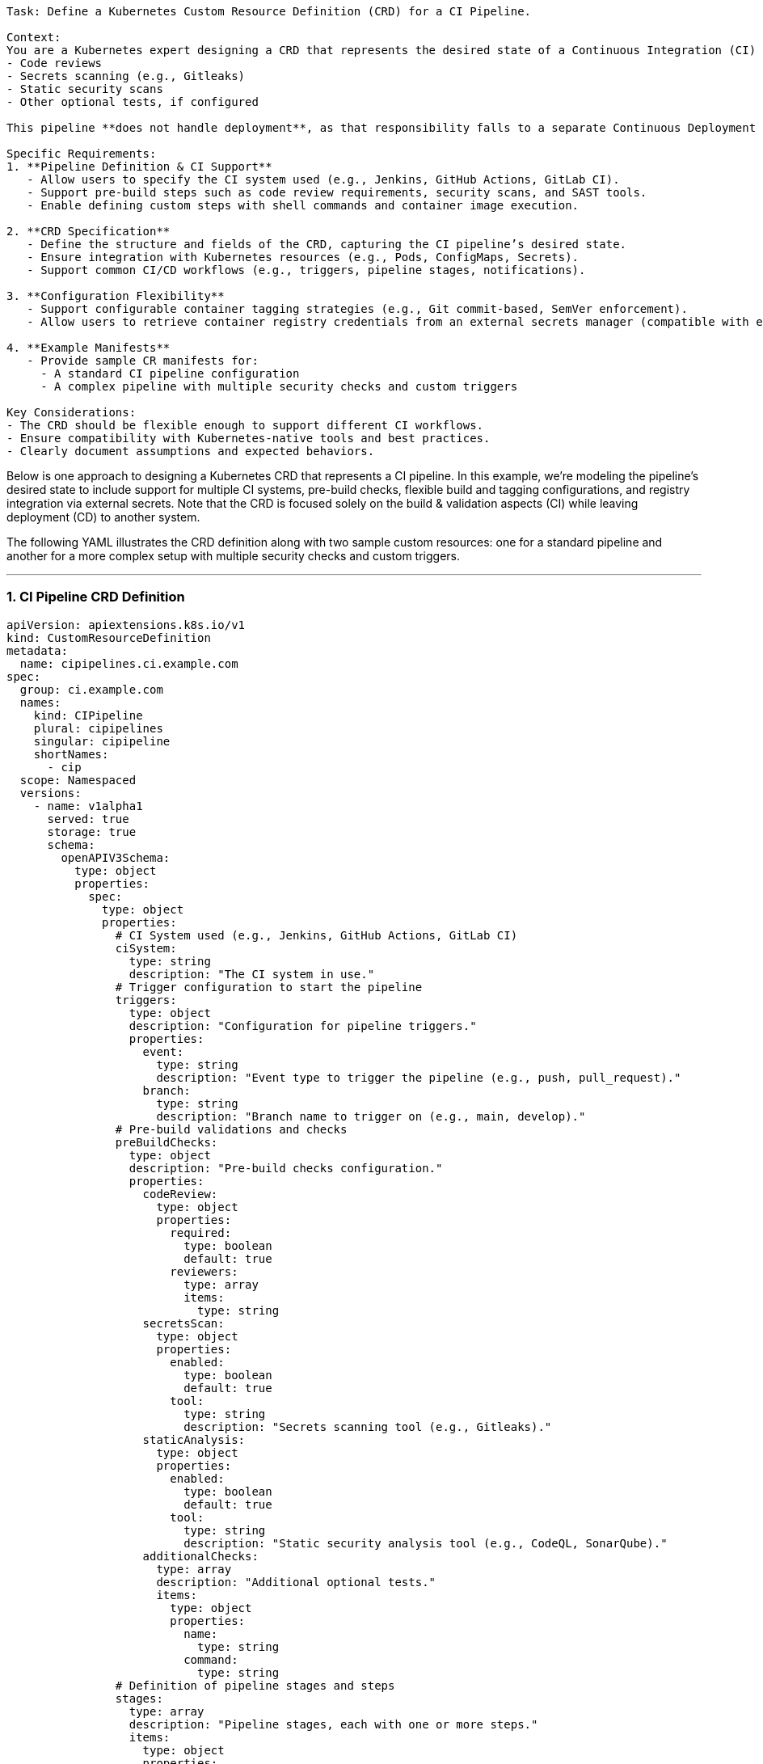 ```
Task: Define a Kubernetes Custom Resource Definition (CRD) for a CI Pipeline.  

Context:  
You are a Kubernetes expert designing a CRD that represents the desired state of a Continuous Integration (CI) pipeline for a containerized web service hosted on Kubernetes. This pipeline is responsible for building and pushing a container image to a registry **only after** passing all required checks, including:  
- Code reviews  
- Secrets scanning (e.g., Gitleaks)  
- Static security scans  
- Other optional tests, if configured  

This pipeline **does not handle deployment**, as that responsibility falls to a separate Continuous Deployment (CD) pipeline (out of scope).  

Specific Requirements:  
1. **Pipeline Definition & CI Support**  
   - Allow users to specify the CI system used (e.g., Jenkins, GitHub Actions, GitLab CI).  
   - Support pre-build steps such as code review requirements, security scans, and SAST tools.  
   - Enable defining custom steps with shell commands and container image execution.  

2. **CRD Specification**  
   - Define the structure and fields of the CRD, capturing the CI pipeline’s desired state.  
   - Ensure integration with Kubernetes resources (e.g., Pods, ConfigMaps, Secrets).  
   - Support common CI/CD workflows (e.g., triggers, pipeline stages, notifications).  

3. **Configuration Flexibility**  
   - Support configurable container tagging strategies (e.g., Git commit-based, SemVer enforcement).  
   - Allow users to retrieve container registry credentials from an external secrets manager (compatible with external-secrets-operator).  

4. **Example Manifests**  
   - Provide sample CR manifests for:  
     - A standard CI pipeline configuration  
     - A complex pipeline with multiple security checks and custom triggers  

Key Considerations:  
- The CRD should be flexible enough to support different CI workflows.  
- Ensure compatibility with Kubernetes-native tools and best practices.  
- Clearly document assumptions and expected behaviors.  
```



Below is one approach to designing a Kubernetes CRD that represents a CI pipeline. In this example, we’re modeling the pipeline’s desired state to include support for multiple CI systems, pre-build checks, flexible build and tagging configurations, and registry integration via external secrets. Note that the CRD is focused solely on the build & validation aspects (CI) while leaving deployment (CD) to another system.

The following YAML illustrates the CRD definition along with two sample custom resources: one for a standard pipeline and another for a more complex setup with multiple security checks and custom triggers.

---

### 1. CI Pipeline CRD Definition

```yaml
apiVersion: apiextensions.k8s.io/v1
kind: CustomResourceDefinition
metadata:
  name: cipipelines.ci.example.com
spec:
  group: ci.example.com
  names:
    kind: CIPipeline
    plural: cipipelines
    singular: cipipeline
    shortNames:
      - cip
  scope: Namespaced
  versions:
    - name: v1alpha1
      served: true
      storage: true
      schema:
        openAPIV3Schema:
          type: object
          properties:
            spec:
              type: object
              properties:
                # CI System used (e.g., Jenkins, GitHub Actions, GitLab CI)
                ciSystem:
                  type: string
                  description: "The CI system in use."
                # Trigger configuration to start the pipeline
                triggers:
                  type: object
                  description: "Configuration for pipeline triggers."
                  properties:
                    event:
                      type: string
                      description: "Event type to trigger the pipeline (e.g., push, pull_request)."
                    branch:
                      type: string
                      description: "Branch name to trigger on (e.g., main, develop)."
                # Pre-build validations and checks
                preBuildChecks:
                  type: object
                  description: "Pre-build checks configuration."
                  properties:
                    codeReview:
                      type: object
                      properties:
                        required:
                          type: boolean
                          default: true
                        reviewers:
                          type: array
                          items:
                            type: string
                    secretsScan:
                      type: object
                      properties:
                        enabled:
                          type: boolean
                          default: true
                        tool:
                          type: string
                          description: "Secrets scanning tool (e.g., Gitleaks)."
                    staticAnalysis:
                      type: object
                      properties:
                        enabled:
                          type: boolean
                          default: true
                        tool:
                          type: string
                          description: "Static security analysis tool (e.g., CodeQL, SonarQube)."
                    additionalChecks:
                      type: array
                      description: "Additional optional tests."
                      items:
                        type: object
                        properties:
                          name:
                            type: string
                          command:
                            type: string
                # Definition of pipeline stages and steps
                stages:
                  type: array
                  description: "Pipeline stages, each with one or more steps."
                  items:
                    type: object
                    properties:
                      name:
                        type: string
                      steps:
                        type: array
                        items:
                          type: object
                          properties:
                            name:
                              type: string
                            type:
                              type: string
                              enum: ["shell", "container"]
                              description: "Specifies whether the step is a shell command or a container execution."
                            command:
                              type: string
                              description: "Shell command to execute (if type is 'shell')."
                            image:
                              type: string
                              description: "Container image to run (if type is 'container')."
                            args:
                              type: array
                              items:
                                type: string
                # Build configuration for generating the container image
                build:
                  type: object
                  description: "Build settings."
                  properties:
                    dockerfile:
                      type: string
                      description: "Path to the Dockerfile."
                    context:
                      type: string
                      description: "Directory context for the build."
                    taggingStrategy:
                      type: string
                      enum: ["git-commit", "semver", "custom"]
                      description: "Tagging strategy for the built image."
                    customTag:
                      type: string
                      description: "Custom tag value (used if taggingStrategy is 'custom')."
                # Container registry details and credentials
                registry:
                  type: object
                  description: "Registry configuration for the built image."
                  properties:
                    url:
                      type: string
                      description: "Container registry URL."
                    repository:
                      type: string
                      description: "Repository name within the registry."
                    credentialsRef:
                      type: object
                      description: "Reference to a secret (or external-secrets) that holds registry credentials."
                      properties:
                        name:
                          type: string
                        key:
                          type: string
                # Notifications (e.g., webhook or email) to report pipeline status
                notifications:
                  type: object
                  description: "Notification settings for pipeline events."
                  properties:
                    webhook:
                      type: string
                      description: "Webhook URL for notifications."
                    email:
                      type: string
                      description: "Email address for notifications."
              required:
                - ciSystem
                - stages
                - build
                - registry
      subresources:
        status: {}
```

*In this CRD, the `spec` block covers:*

- **CI system & triggers:** Letting users pick a system (like Jenkins or GitHub Actions) and set basic trigger rules.
- **Pre-build checks:** Out-of-the-box support for code reviews, secrets scanning, static analysis, and any additional optional tests.
- **Stages & steps:** A flexible array where each stage can consist of multiple steps (shell commands or container invocations).
- **Build and Registry:** Details about Docker build (with tagging strategies) and how to retrieve registry credentials via an external secret.
- **Notifications:** Basic fields to support alerts on pipeline events.

---

### 2. Example Manifest: Standard CI Pipeline

This example represents a typical CI pipeline configuration for a containerized web service that uses GitHub Actions as the CI system.

```yaml
apiVersion: ci.example.com/v1alpha1
kind: CIPipeline
metadata:
  name: standard-ci-pipeline
spec:
  ciSystem: "GitHub Actions"
  triggers:
    event: "push"
    branch: "main"
  preBuildChecks:
    codeReview:
      required: true
    secretsScan:
      enabled: true
      tool: "Gitleaks"
    staticAnalysis:
      enabled: true
      tool: "SonarQube"
  stages:
    - name: "Build Stage"
      steps:
        - name: "Build Container Image"
          type: "shell"
          command: "docker build -t myapp:$(git rev-parse --short HEAD) -f ./Dockerfile ."
    - name: "Push Stage"
      steps:
        - name: "Push Image to Registry"
          type: "shell"
          command: "docker push myapp:$(git rev-parse --short HEAD)"
  build:
    dockerfile: "./Dockerfile"
    context: "./"
    taggingStrategy: "git-commit"
  registry:
    url: "https://registry.example.com"
    repository: "myapp"
    credentialsRef:
      name: "registry-creds"
      key: "password"
  notifications:
    webhook: "https://hooks.example.com/ci"
```

*Key highlights of this manifest:*

- **CI System & Trigger:** Uses GitHub Actions triggered on pushes to the main branch.
- **Pre-build Checks:** Standard checks for code reviews, secrets scanning, and static analysis.
- **Stages:** A simple two-stage pipeline (build and push) with shell commands.
- **Registry Integration:** Credentials are referenced via an external secret.

---

### 3. Example Manifest: Complex CI Pipeline with Multiple Security Checks

The following example demonstrates a more advanced configuration using Jenkins as the CI system. It includes custom triggers, multiple pre-build security checks, and a mix of shell and container steps.

```yaml
apiVersion: ci.example.com/v1alpha1
kind: CIPipeline
metadata:
  name: complex-ci-pipeline
spec:
  ciSystem: "Jenkins"
  triggers:
    event: "pull_request"
    branch: "develop"
  preBuildChecks:
    codeReview:
      required: true
      reviewers:
        - "alice"
        - "bob"
    secretsScan:
      enabled: true
      tool: "Gitleaks"
    staticAnalysis:
      enabled: true
      tool: "CodeQL"
    additionalChecks:
      - name: "Lint Check"
        command: "npm run lint"
      - name: "Dependency Audit"
        command: "npm audit"
  stages:
    - name: "Lint & Static Analysis"
      steps:
        - name: "Run Linter"
          type: "shell"
          command: "npm run lint"
        - name: "Static Analysis Container"
          type: "container"
          image: "codeql-analysis:latest"
          args: ["analyze", "./src"]
    - name: "Build Stage"
      steps:
        - name: "Compile & Build"
          type: "shell"
          command: "docker build -t webapp:$(npm version patch --git-tag=false) -f ./Dockerfile ."
    - name: "Security Scan"
      steps:
        - name: "Run Security Scanner"
          type: "shell"
          command: "docker run --rm webapp:latest security-scan"
    - name: "Push Stage"
      steps:
        - name: "Push to Private Registry"
          type: "shell"
          command: "docker push webapp:$(npm version patch --git-tag=false)"
  build:
    dockerfile: "./Dockerfile"
    context: "./"
    taggingStrategy: "semver"
  registry:
    url: "https://private.registry.com"
    repository: "webapp"
    credentialsRef:
      name: "private-registry-secret"
      key: "auth"
  notifications:
    email: "devops@example.com"
    webhook: "https://hooks.slack.com/services/T00000000/B00000000/XXXXXXXXXXXXXXXXXXXXXXXX"
```

*In this advanced setup:*

- **CI & Triggers:** Jenkins is used, and the pipeline is triggered by pull requests on the develop branch.
- **Security Checks:** Beyond standard checks, additional linting and dependency audits are defined.
- **Stages:** The pipeline is broken into multiple stages, with a mix of shell-based commands and containerized executions.
- **Build & Registry:** Uses semantic versioning for tagging and integrates with a private registry using an external secret.
- **Notifications:** Both email and Slack webhook notifications are configured.

---

### Final Thoughts

This CRD design provides a flexible and extensible way to define CI pipelines for containerized web services on Kubernetes. By decoupling build and deployment and leveraging Kubernetes-native resources (such as Secrets and ConfigMaps), you can seamlessly integrate your CI workflows into your cluster operations. Feel free to extend the schema further as your CI requirements evolve!
